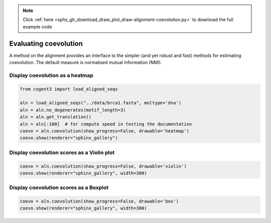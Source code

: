 .. note::
    :class: sphx-glr-download-link-note

    Click :ref:`here <sphx_glr_download_draw_plot_draw-alignment-coevolution.py>` to download the full example code
.. rst-class:: sphx-glr-example-title

.. _sphx_glr_draw_plot_draw-alignment-coevolution.py:


Evaluating coevolution
======================

A method on the alignment provides an interface to the simpler (and yet robust and fast) methods for estimating coevolution. The default measure is normalised mutual information (NMI).

Display coevolution as a heatmap
################################


.. code-block:: default


    from cogent3 import load_aligned_seqs

    aln = load_aligned_seqs("../data/brca1.fasta", moltype='dna')
    aln = aln.no_degenerates(motif_length=3)
    aln = aln.get_translation()
    aln = aln[:100]  # for compute speed in testing the documentation
    coevo = aln.coevolution(show_progress=False, drawable='heatmap')
    coevo.show(renderer="sphinx_gallery")




.. raw:: html
    :file: images/sphx_glr_plot_draw-alignment-coevolution_001.html





Display coevolution scores as a Violin plot
###########################################


.. code-block:: default


    coevo = aln.coevolution(show_progress=False, drawable='violin')
    coevo.show(renderer="sphinx_gallery", width=300)




.. raw:: html
    :file: images/sphx_glr_plot_draw-alignment-coevolution_002.html





Display coevolution scores as a Boxplot
#######################################


.. code-block:: default


    coevo = aln.coevolution(show_progress=False, drawable='box')
    coevo.show(renderer="sphinx_gallery", width=300)




.. raw:: html
    :file: images/sphx_glr_plot_draw-alignment-coevolution_003.html






.. rst-class:: sphx-glr-timing

   **Total running time of the script:** ( 0 minutes  29.326 seconds)


.. _sphx_glr_download_draw_plot_draw-alignment-coevolution.py:


.. only :: html

 .. container:: sphx-glr-footer
    :class: sphx-glr-footer-example



  .. container:: sphx-glr-download

     :download:`Download Python source code: plot_draw-alignment-coevolution.py <plot_draw-alignment-coevolution.py>`



  .. container:: sphx-glr-download

     :download:`Download Jupyter notebook: plot_draw-alignment-coevolution.ipynb <plot_draw-alignment-coevolution.ipynb>`


.. only:: html

 .. rst-class:: sphx-glr-signature

    `Gallery generated by Sphinx-Gallery <https://sphinx-gallery.github.io>`_
